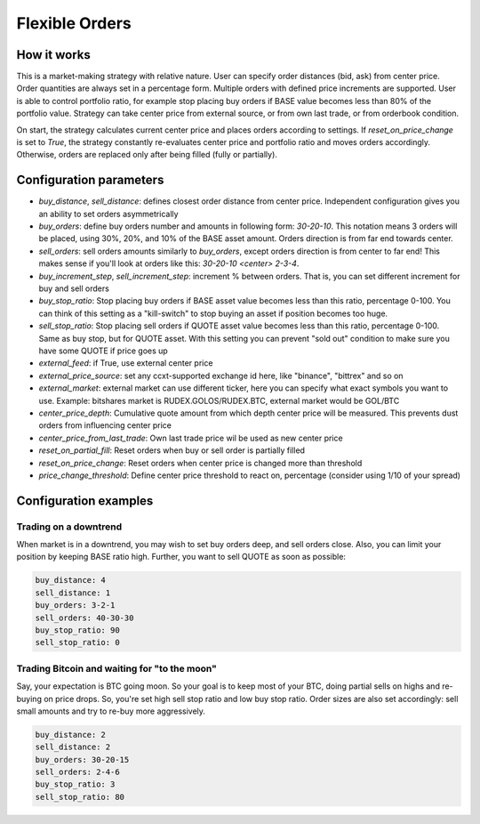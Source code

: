 ***************
Flexible Orders
***************

How it works
============

This is a market-making strategy with relative nature. User can specify order distances (bid, ask) from center price.
Order quantities are always set in a percentage form. Multiple orders with defined price increments are supported. User
is able to control portfolio ratio, for example stop placing buy orders if BASE value becomes less than 80% of the
portfolio value. Strategy can take center price from external source, or from own last trade, or from orderbook
condition.

On start, the strategy calculates current center price and places orders according to settings. If
`reset_on_price_change` is set to `True`, the strategy constantly re-evaluates center price and portfolio ratio and
moves orders accordingly. Otherwise, orders are replaced only after being filled (fully or partially).

Configuration parameters
========================

* `buy_distance`, `sell_distance`: defines closest order distance from center price. Independent configuration gives you
  an ability to set orders asymmetrically
* `buy_orders`: define buy orders number and amounts in following form: `30-20-10`. This notation means 3 orders will be
  placed, using 30%, 20%, and 10% of the BASE asset amount. Orders direction is from far end towards center.
* `sell_orders`: sell orders amounts similarly to `buy_orders`, except orders direction is from center to far end! This
  makes sense if you'll look at orders like this: `30-20-10 <center> 2-3-4`.
* `buy_increment_step`, `sell_increment_step`: increment % between orders. That is, you can set different increment for
  buy and sell orders
* `buy_stop_ratio`: Stop placing buy orders if BASE asset value becomes less than this ratio, percentage 0-100. You can
  think of this setting as a "kill-switch" to stop buying an asset if position becomes too huge.
* `sell_stop_ratio`: Stop placing sell orders if QUOTE asset value becomes less than this ratio, percentage 0-100. Same
  as buy stop, but for QUOTE asset. With this setting you can prevent "sold out" condition to make sure you have some
  QUOTE if price goes up
* `external_feed`: if True, use external center price
* `external_price_source`: set any ccxt-supported exchange id here, like "binance", "bittrex" and so on
* `external_market`: external market can use different ticker, here you can specify what exact symbols you want to use.
  Example: bitshares market is RUDEX.GOLOS/RUDEX.BTC, external market would be GOL/BTC
* `center_price_depth`: Cumulative quote amount from which depth center price will be measured. This prevents dust
  orders from influencing center price
* `center_price_from_last_trade`: Own last trade price wil be used as new center price
* `reset_on_partial_fill`: Reset orders when buy or sell order is partially filled
* `reset_on_price_change`: Reset orders when center price is changed more than threshold
* `price_change_threshold`: Define center price threshold to react on, percentage (consider using 1/10 of your spread)

Configuration examples
======================

Trading on a downtrend
----------------------

When market is in a downtrend, you may wish to set buy orders deep, and sell orders close. Also, you can limit your
position by keeping BASE ratio high. Further, you want to sell QUOTE as soon as possible:

.. code-block:: yaml

    buy_distance: 4
    sell_distance: 1
    buy_orders: 3-2-1
    sell_orders: 40-30-30
    buy_stop_ratio: 90
    sell_stop_ratio: 0


Trading Bitcoin and waiting for "to the moon"
---------------------------------------------

Say, your expectation is BTC going moon. So your goal is to keep most of your BTC, doing partial sells on highs and
re-buying on price drops. So, you're set high sell stop ratio and low buy stop ratio. Order sizes are also set
accordingly: sell small amounts and try to re-buy more aggressively.

.. code-block:: yaml

    buy_distance: 2
    sell_distance: 2
    buy_orders: 30-20-15
    sell_orders: 2-4-6
    buy_stop_ratio: 3
    sell_stop_ratio: 80
